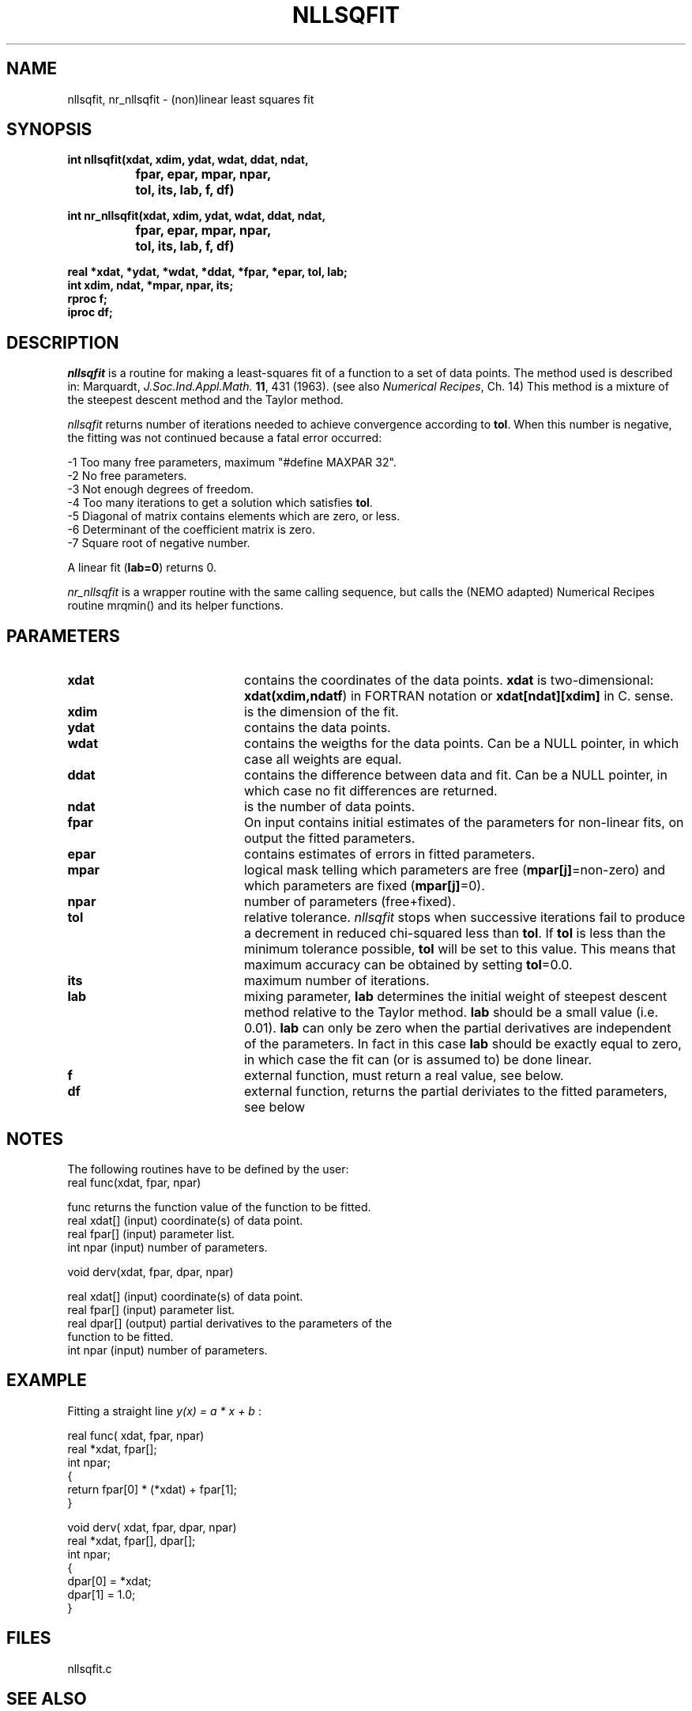 .TH NLLSQFIT 3NEMO "10 September 2002"
.SH NAME
nllsqfit, nr_nllsqfit \- (non)linear least squares fit
.SH SYNOPSIS
.nf
\fBint nllsqfit(xdat, xdim, ydat, wdat, ddat, ndat, 
		fpar, epar, mpar, npar, 
		tol, its, lab, f, df)

int nr_nllsqfit(xdat, xdim, ydat, wdat, ddat, ndat, 
		fpar, epar, mpar, npar, 
		tol, its, lab, f, df)

  real *xdat, *ydat, *wdat, *ddat, *fpar, *epar, tol, lab;
  int  xdim, ndat, *mpar, npar, its;
  rproc f;
  iproc df;\fP


.fi
.SH DESCRIPTION
\fInllsqfit\fP is a routine for making a least-squares fit of a
function to a set of data points. The method used is
described in: Marquardt, \fIJ.Soc.Ind.Appl.Math.\fP \fB11\fP, 431 (1963).
(see also \fINumerical Recipes\fP, Ch. 14)
This method is a mixture of the steepest descent method and
the Taylor method.
.PP
\fInllsqfit\fP returns number of iterations needed to achieve
convergence according to \fBtol\fP. 
When this number is negative, the fitting was not
continued because a fatal error occurred:
.nf

    -1     Too many free parameters, maximum "#define MAXPAR 32".
    -2     No free parameters.
    -3     Not enough degrees of freedom.
    -4     Too many iterations to get a solution which satisfies \fBtol\fP.
    -5     Diagonal of matrix contains elements which are zero, or less.
    -6     Determinant of the coefficient matrix is zero.
    -7     Square root of negative number.

.fi
A linear fit (\fBlab=0\fP) returns 0.
.PP
\fInr_nllsqfit\fP is a wrapper routine with the same calling sequence,
but calls the (NEMO adapted) Numerical Recipes routine mrqmin() and its
helper functions.
.SH PARAMETERS
.TP 20
\fBxdat\fP      
contains the coordinates of the data points.
\fBxdat\fP is two-dimensional: \fBxdat(xdim,ndatf\fP) in FORTRAN
notation or \fBxdat[ndat][xdim]\fP in C.
sense.
.TP
\fBxdim\fP      
is the dimension of the fit.
.TP
\fBydat\fP      
contains the data points.
.TP
\fBwdat\fP      
contains the weigths for the data points. 
Can be a NULL pointer, in which case all weights are equal.
.TP
\fBddat\fP      
contains the difference between data and fit.
Can be a NULL pointer, in which case no fit differences are returned.
.TP
\fBndat\fP      
is the number of data points.
.TP
\fBfpar\fP      
On input contains initial estimates of the
parameters for non-linear fits, on output the fitted parameters.
.TP
\fBepar\fP      
contains estimates of errors in fitted parameters. 
.TP
\fBmpar\fP      
logical mask telling which parameters are
free (\fBmpar[j]\fP=non-zero) and which parameters
are fixed (\fBmpar[j]\fP=0).
.TP
\fBnpar\fP
number of parameters (free+fixed).
.TP
\fBtol\fP       
relative tolerance. \fInllsqfit\fP stops when
successive iterations fail to produce a
decrement in reduced chi-squared less than
\fBtol\fP. If \fBtol\fP is less than the minimum tolerance
possible, \fBtol\fP will be set to this value. This
means that maximum accuracy can be obtained by
setting \fBtol\fP=0.0.
.TP
\fBits\fP      
maximum number of iterations.
.TP
\fBlab\fP      
mixing parameter, \fBlab\fP determines the initial
weight of steepest descent method relative to
the Taylor method. \fBlab\fP should be a small
value (i.e. 0.01). \fBlab\fP can only be zero when
the partial derivatives are independent of
the parameters. In fact in this case \fBlab\fP
should be exactly equal to zero, in which case the
fit can (or is assumed to) be done linear.
.TP
\fBf\fP	        
external function, must return a real value, see below.
.TP
\fBdf\fP	
external function, returns the partial
deriviates to the fitted parameters, see below
.SH NOTES
The following routines have to be defined by the user:
.nf
      real func(xdat, fpar, npar)

      func          returns the function value of the function to be fitted.
      real xdat[]   (input) coordinate(s) of data point.
      real fpar[]   (input) parameter list.
      int  npar     (input) number of parameters.
.fi
.PP              
      void derv(xdat, fpar, dpar, npar)

      real xdat[]   (input) coordinate(s) of data point.
      real fpar[]   (input) parameter list.
      real dpar[]   (output) partial derivatives to the parameters of the
                             function to be fitted.
      int  npar     (input) number of parameters.
.fi             
.SH EXAMPLE
Fitting a straight line \fI y(x) = a * x + b \fP:
.PP
.nf
    real func( xdat, fpar, npar)
    real *xdat, fpar[];
    int npar;
    {
        return fpar[0] * (*xdat) + fpar[1];
    }
              
    void derv( xdat, fpar, dpar, npar)
    real *xdat, fpar[], dpar[];
    int npar;
    {
        dpar[0] = *xdat;
        dpar[1] = 1.0;
    }
.SH FILES
nllsqfit.c
.SH SEE ALSO
linreg(3NEMO), matinv(3NEMO), FIT.DC2(GIPSY)
.SH AUTHOR
K.G. Begeman (originally named FIT.SHL, in Sheltran), P.J. Teuben (C)
.SH COPYRIGHT
Copyright (c) Kapteyn Laboratorium Groningen 1990; All Rights Reserved.
.SH HISTORY
.nf
.ta +1.5i
May  7, 1990    Document created(KGB), document refereed(MXV)
Apr 30, 1991    NEMO version written for rotcur, as old PJT
July 23, 1992   manual page written PJT
Aug 20, 1992    turbocharged getvec() considerably  PJT
July 12, 2002	allow 'wdat' to be a NULL vector if all weights the same	PJT
.fi
